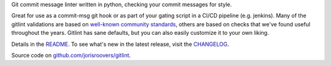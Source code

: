 Git commit message linter written in python, checking your commit messages for style.

Great for use as a commit-msg git hook or as part of your gating script in a CI/CD pipeline (e.g. jenkins).
Many of the gitlint validations are based on `well-known`_ community_ `standards`_, others are based on checks that
we've found useful throughout the years. Gitlint has sane defaults, but you can also easily customize it to your
own liking.

Details in the README_. To see what's new in the latest release, visit the CHANGELOG_.

Source code on `github.com/jorisroovers/gitlint`_.

.. _well-known: http://tbaggery.com/2008/04/19/a-note-about-git-commit-messages.html
.. _community: http://addamhardy.com/blog/2013/06/05/good-commit-messages-and-enforcing-them-with-git-hooks/
.. _standards: http://chris.beams.io/posts/git-commit/
.. _README: https://github.com/jorisroovers/gitlint/blob/master/README.md
.. _CHANGELOG: https://github.com/jorisroovers/gitlint/blob/master/CHANGELOG.md
.. _github.com/jorisroovers/gitlint: https://github.com/jorisroovers/gitlint



